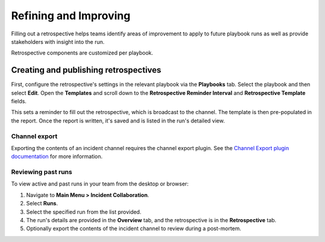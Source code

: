 Refining and Improving
======================

Filling out a retrospective helps teams identify areas of improvement to apply to future playbook runs as well as provide stakeholders with insight into the run.

Retrospective components are customized per playbook.

Creating and publishing retrospectives
--------------------------------------

First, configure the retrospective's settings in the relevant playbook via the **Playbooks** tab. Select the playbook and then select **Edit**. Open the **Templates** and scroll down to the **Retrospective Reminder Interval** and **Retrospective Template** fields.

This sets a reminder to fill out the retrospective, which is broadcast to the channel. The template is then pre-populated in the report. Once the report is written, it's saved and is listed in the run's detailed view.

Channel export
~~~~~~~~~~~~~~

Exporting the contents of an incident channel requires the channel export plugin. See the `Channel Export plugin documentation <https://mattermost.gitbook.io/channel-export-plugin>`_ for more information.

Reviewing past runs
~~~~~~~~~~~~~~~~~~~

To view active and past runs in your team from the desktop or browser:

1. Navigate to **Main Menu > Incident Collaboration**.
2. Select **Runs**.
3. Select the specified run from the list provided.
4. The run's details are provided in the **Overview** tab, and the retrospective is in the **Retrospective** tab.
5. Optionally export the contents of the incident channel to review during a post-mortem.
